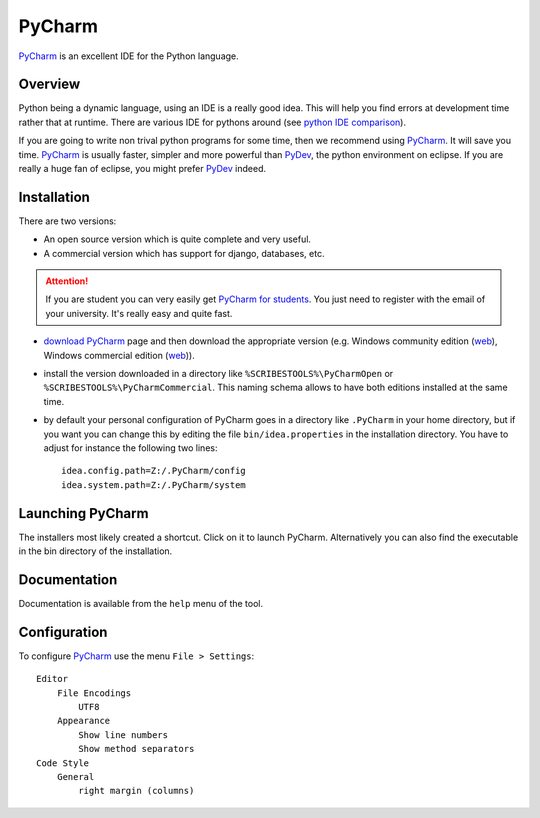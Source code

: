 .. _`PyCharm chapter`:

PyCharm
=======

PyCharm_ is an excellent IDE for the Python language.

.. figure:: media/PyCharmSplash.jpg

Overview
--------

Python being a dynamic language, using an IDE is a really good idea. This will
help you find errors at development time rather that at runtime. There are
various IDE for pythons around (see `python IDE comparison`_).

If you are going to write non trival python programs for some time, then
we recommend using PyCharm_. It will save you time. PyCharm_ is usually faster,
simpler and more powerful than PyDev_, the python environment on eclipse. If
you are really a huge fan of eclipse, you might prefer PyDev_ indeed.

Installation
------------
There are two versions:

* An open source version which is quite complete and very useful.
* A commercial version which has support for django, databases, etc.

.. Attention::

    If you are student you can very easily get `PyCharm for students`_.
    You just need to register with the email of your university.
    It's really easy and quite fast.

*   `download PyCharm`_ page and then download the appropriate version (e.g.
    Windows community edition |PyCharmOpenWin|, Windows commercial edition
    |PyCharmCommercialWin|).

*   install the version downloaded in a directory like
    ``%SCRIBESTOOLS%\PyCharmOpen`` or ``%SCRIBESTOOLS%\PyCharmCommercial``.
    This naming schema allows to have both editions installed at the same time.

*   by default your personal configuration of PyCharm goes in a directory
    like ``.PyCharm`` in your home directory, but if you want you can change
    this by editing the file ``bin/idea.properties`` in the installation directory.
    You have to adjust for instance the following two lines::

        idea.config.path=Z:/.PyCharm/config
        idea.system.path=Z:/.PyCharm/system


Launching PyCharm
-----------------
The installers most likely created a shortcut. Click on it to launch PyCharm.
Alternatively you can also find the executable in the bin directory of the
installation.

Documentation
-------------
Documentation is available from the ``help`` menu of the tool.

Configuration
-------------

To configure PyCharm_ use the menu ``File > Settings``::

    Editor
        File Encodings
            UTF8
        Appearance
            Show line numbers
            Show method separators
    Code Style
        General
            right margin (columns)

.. ............................................................................

.. _PyCharm: https://www.jetbrains.com/pycharm/
.. _`python IDE comparison`: http://en.wikipedia.org/wiki/Comparison_of_integrated_development_environments#Python
.. _`PyCharm for students`: https://www.jetbrains.com/estore/students/
.. _`download PyCharm`: https://www.jetbrains.com/pycharm/download/
.. _PyDev: http://pydev.org/

.. |PyCharmOpenWin| replace::
    (`web <http://download-cf.jetbrains.com/python/pycharm-community-5.0.1.exe>`__)

.. |PyCharmCommercialWin| replace::
    (`web <http://download.jetbrains.com/python/pycharm-professional-5.0.1.exe>`__)


